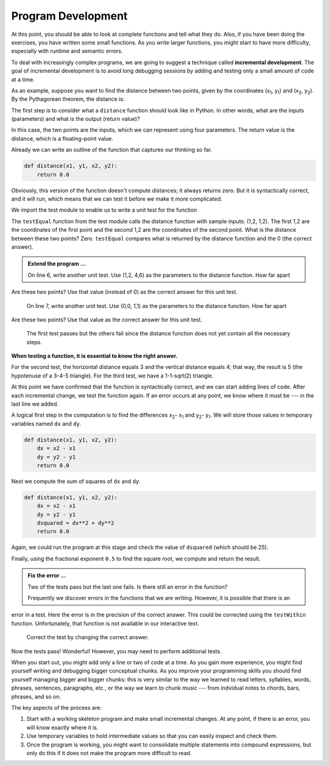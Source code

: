 ..  Copyright (C)  Brad Miller, David Ranum, Jeffrey Elkner, Peter Wentworth, Allen B. Downey, Chris
    Meyers, and Dario Mitchell.  Permission is granted to copy, distribute
    and/or modify this document under the terms of the GNU Free Documentation
    License, Version 1.3 or any later version published by the Free Software
    Foundation; with Invariant Sections being Forward, Prefaces, and
    Contributor List, no Front-Cover Texts, and no Back-Cover Texts.  A copy of
    the license is included in the section entitled "GNU Free Documentation
    License".

.. qnum::
   :prefix: func-8-
   :start: 1

Program Development
-------------------

At this point, you should be able to look at complete functions and tell what
they do. Also, if you have been doing the exercises, you have written some
small functions. As you write larger functions, you might start to have more
difficulty, especially with runtime and semantic errors.

To deal with increasingly complex programs, we are going to suggest a technique
called **incremental development**. The goal of incremental development is to
avoid long debugging sessions by adding and testing only a small amount of code
at a time.

As an example, suppose you want to find the distance between two points, given
by the coordinates (x\ :sub:`1`\ , y\ :sub:`1`\ ) and
(x\ :sub:`2`\ , y\ :sub:`2`\ ).  By the Pythagorean theorem, the distance is:

.. image:: Figures/distance_formula.png
   :alt: Distance formula 

The first step is to consider what a ``distance`` function should look like in
Python. In other words, what are the inputs (parameters) and what is the output
(return value)?

In this case, the two points are the inputs, which we can represent using four
parameters. The return value is the distance, which is a floating-point value.

Already we can write an outline of the function that captures our thinking so far.

.. sourcecode:: python
    
    def distance(x1, y1, x2, y2):
        return 0.0

Obviously, this version of the function doesn't compute distances; it always
returns zero. But it is syntactically correct, and it will run, which means
that we can test it before we make it more complicated.

We import the test module to enable us to write a unit test for the function

.. activecode:: fnq

   import test
   def distance(x1, y1, x2, y2):
       return 0.0

   test.testEqual(distance(1,2, 1,2), 0)

The ``testEqual`` function from the test module calls the distance function with sample inputs: (1,2, 1,2).
The first 1,2 are the coordinates of the first point and the second 1,2 are the coordinates of the second point.
What is the distance between these two points? Zero. ``testEqual`` compares what is returned by the distance function
and the 0 (the correct answer).

.. admonition:: Extend the program ...

   On line 6, write another unit test. Use (1,2, 4,6) as the parameters to the distance function. How far apart
Are these two points? Use that value (instead of 0) as the correct answer for this unit test.

   On line 7, write another unit test. Use (0,0, 1,1) as the parameters to the distance function. How far apart
Are these two points? Use that value as the correct answer for this unit test.

   The first test passes but the others fail since the distance function does not yet contain all the necessary steps.


**When testing a function, it is essential to know the right answer.**

For the second test, the horizontal distance equals 3 and the vertical
distance equals 4; that way, the result is 5 (the hypotenuse of a 3-4-5
triangle). For the third test, we have a 1-1-sqrt(2) triangle.

At this point we have confirmed that the function is syntactically correct, and
we can start adding lines of code. After each incremental change, we test the
function again. If an error occurs at any point, we know where it must be --- in
the last line we added.

A logical first step in the computation is to find the differences
x\ :sub:`2`\ - x\ :sub:`1`\  and y\ :sub:`2`\ - y\ :sub:`1`\ .  We will store
those values in temporary variables named ``dx`` and ``dy``.

.. sourcecode:: python
    
    def distance(x1, y1, x2, y2):
        dx = x2 - x1
        dy = y2 - y1
        return 0.0


Next we compute the sum of squares of ``dx`` and ``dy``.

.. sourcecode:: python
    
    def distance(x1, y1, x2, y2):
        dx = x2 - x1
        dy = y2 - y1
        dsquared = dx**2 + dy**2
        return 0.0

Again, we could run the program at this stage and check the value of ``dsquared`` (which
should be 25).

Finally, using the fractional exponent ``0.5`` to find the square root,
we compute and return the result.

.. activecode:: fnr

   import test
   def distance(x1, y1, x2, y2):
       dx = x2 - x1
       dy = y2 - y1
       dsquared = dx**2 + dy**2
       result = dsquared**0.5
       return result

   test.testEqual(distance(1,2, 1,2), 0)
   test.testEqual(distance(1,2, 4,6), 5)
   test.testEqual(distance(0,0, 1,1), 1.41421356)


.. admonition:: Fix the error ...

   Two of the tests pass but the last one fails. Is there still an error in the function?

   Frequently we discover errors in the functions that we are writing. However, it is possible that there is an 
error in a test. Here the error is in the precision of the correct answer. This could be corrected using the
``testWithin`` function. Unfortunately, that function is not available in our interactive text.

   Correct the test by changing the correct answer.



Now the tests pass! Wonderful! However, you may need to perform additional tests.


When you start out, you might add only a line or two of code at a time. As you
gain more experience, you might find yourself writing and debugging bigger
conceptual chunks. As you improve your programming skills you should find yourself
managing bigger and bigger chunks: this is very similar to the way we learned to read
letters, syllables, words, phrases, sentences, paragraphs, etc., or the way we learn
to chunk music --- from indvidual notes to chords, bars, phrases, and so on.  

The key aspects of the process are:

#. Start with a working skeleton program and make small incremental changes. At any
   point, if there is an error, you will know exactly where it is.
#. Use temporary variables to hold intermediate values so that you can easily inspect
   and check them.
#. Once the program is working, you might want to consolidate multiple statements 
   into compound expressions,
   but only do this if it does not make the program more difficult to read.

   
.. index:: composition, function composition

